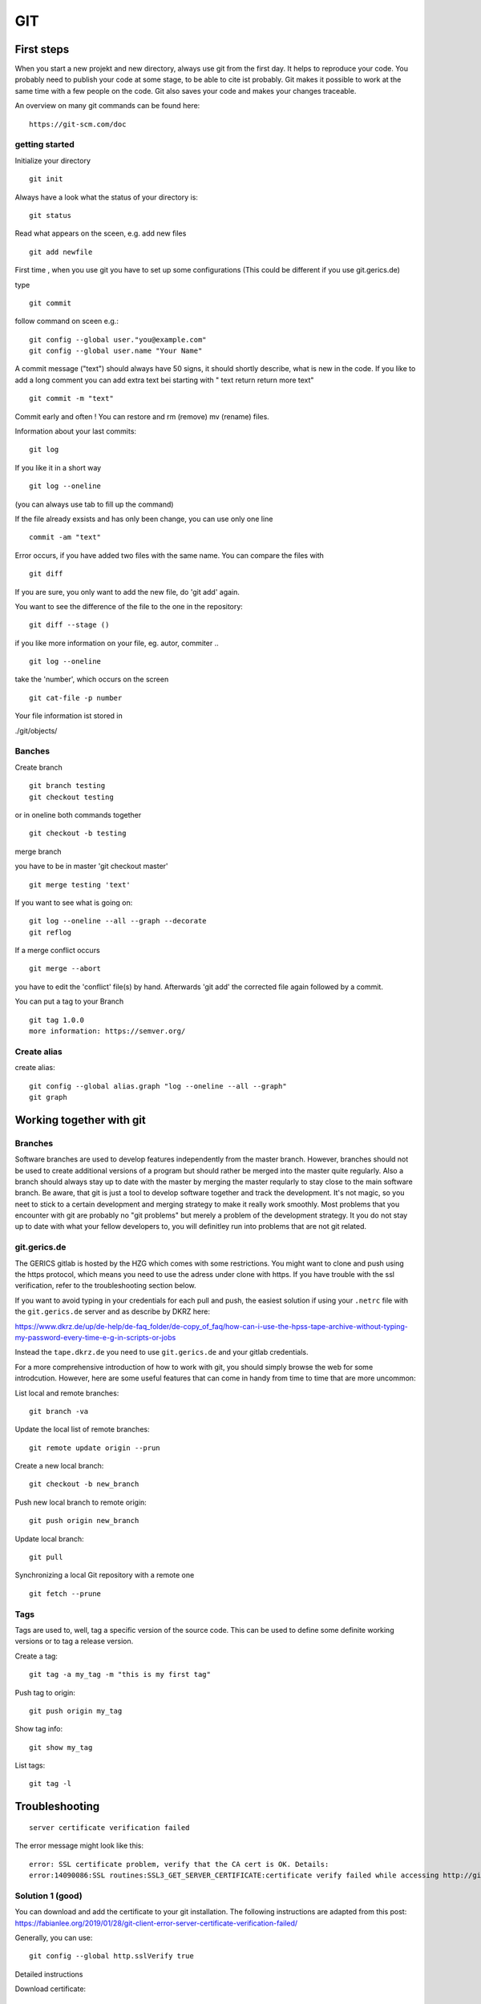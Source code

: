 =======
**GIT**
=======


First steps
---------------
When you start a new projekt and new directory, 
always use git from the first day.
It helps to reproduce your code. You probably need to publish your code at some stage, to be able to cite ist probably. Git makes it possible to work at the same time with a few people on the code. Git also saves your code and makes your changes traceable.

An overview on many git commands can be found here:
::
    https://git-scm.com/doc


getting started
~~~~~~~~
Initialize your directory
::
    git init


Always have a look what the status of your directory is:
::
    git status

Read what appears on the sceen, e.g. add new files
::
    git add newfile

First time , when you use git you have to set up some configurations
(This could be different if you use git.gerics.de)

type
::
    git commit
   
follow command on sceen e.g.:
::
     git config --global user."you@example.com"
     git config --global user.name "Your Name"


A commit message ("text") should always have 50 signs, it should shortly describe, what is new in the code. If you like to add a long comment you can add extra text bei starting with " text return return more text"
::
    git commit -m "text"

Commit early and often !
You can restore and rm (remove) mv (rename) files.

Information about your last commits:
::
    git log  

If you like it in a short way
::
    git log --oneline

(you can always use tab to fill up the command)

If the file already exsists and has only been change, you can use only one line
::
    commit -am "text"

Error occurs, if you have added two files with the same name.
You can compare the files with
::
    git diff

If you are sure, you only want to add the new file, do 'git add' again.

You want to see the difference of the file to the one in the repository:
::
    git diff --stage ()

if you like more information on your file, eg. autor, commiter ..
::
    git log --oneline
take the 'number', which occurs on the screen
::
    git cat-file -p number

Your file information ist stored in

./git/objects/

Banches
~~~~

Create branch
::
    git branch testing
    git checkout testing
or in oneline both commands together 
::
    git checkout -b testing 

merge branch

you have to be in master 'git checkout master'
::
    git merge testing 'text'

If you want to see what is going on:
::
    git log --oneline --all --graph --decorate
    git reflog

If a merge conflict occurs 
::
   git merge --abort 

you have to edit the 'conflict' file(s) by hand. Afterwards 'git add' 
the corrected file again followed by a commit.

You can put a tag to your Branch 
::
    git tag 1.0.0 
    more information: https://semver.org/


Create alias
~~~~
create alias:
::
    git config --global alias.graph "log --oneline --all --graph"
    git graph



Working together with git
-------------------------

Branches
~~~~~~~~

Software branches are used to develop features independently from the
master branch. However, branches should not be used to create additional
versions of a program but should rather be merged into the master quite
regularly. Also a branch should always stay up to date with the master
by merging the master reqularly to stay close to the main software branch.
Be aware, that git is just a tool to develop software together and
track the development. It's not magic, so you neet to stick to a certain
development and merging strategy to make it really work smoothly. Most problems
that you encounter with git are probably no "git problems" but merely a problem
of the development strategy. It you do not stay up to date with what your
fellow developers to, you will definitley run into problems that are not git related.

git.gerics.de
~~~~~~~~~~~~~

The GERICS gitlab is hosted by the HZG which comes with some restrictions. You might
want to clone and push using the https protocol, which means you need to use
the adress under clone with https. If you have trouble with the ssl verification, 
refer to the troubleshooting section below.
    
If you want to avoid typing in your credentials for each pull and push, the easiest
solution if using your ``.netrc`` file with the ``git.gerics.de`` server and as describe
by DKRZ here: 

https://www.dkrz.de/up/de-help/de-faq_folder/de-copy_of_faq/how-can-i-use-the-hpss-tape-archive-without-typing-my-password-every-time-e-g-in-scripts-or-jobs

Instead the ``tape.dkrz.de`` you need to use ``git.gerics.de`` and your gitlab credentials.

For a more comprehensive introduction of how to work with git, you should simply browse 
the web for some introdcution. However, here are some useful features that can come in handy
from time to time that are more uncommon:

List local and remote branches:

::

    git branch -va

Update the local list of remote branches:

::

    git remote update origin --prun

Create a new local branch:

::

    git checkout -b new_branch

Push new local branch to remote origin:

::

    git push origin new_branch

Update local branch:

::

    git pull

Synchronizing a local Git repository with a remote one

::

    git fetch --prune

Tags
~~~~

Tags are used to, well, tag a specific version of the source code. This
can be used to define some definite working versions or to tag a release
version.

Create a tag:

::

    git tag -a my_tag -m "this is my first tag"

Push tag to origin:

::

    git push origin my_tag

Show tag info:

::

    git show my_tag

List tags:

::

    git tag -l

Troubleshooting
---------------

::

    server certificate verification failed

The error message might look like this:

::

    error: SSL certificate problem, verify that the CA cert is OK. Details:
    error:14090086:SSL routines:SSL3_GET_SERVER_CERTIFICATE:certificate verify failed while accessing http://git.gerics.de/.....

Solution 1 (good)
~~~~~~~~~~~~~~~~~
You can download and add the certificate to your git installation. The following instructions are adapted from this post: https://fabianlee.org/2019/01/28/git-client-error-server-certificate-verification-failed/ 

Generally, you can use:

::

    git config --global http.sslVerify true

Detailed instructions

Download certificate:

::

    mkdir ~/config/ca-certificates/
    openssl s_client -showcerts -servername git.gerics.de -connect git.gerics.de:443 </dev/null 2>/dev/null | sed -n -e '/BEGIN\ CERTIFICATE/,/END\ CERTIFICATE/ p'  > ~/config/ca-certificates/git.gerics.de.pem

Use certificate for single-user installation:

::

    git config --global http."https://git.gerics.de/".sslCAInfo ~/config/ca-certificates/git.gerics.de.pem

Which adds to ``.gitconfig``:

::

    [http "https://git.gerics.de/"]
	    sslCAInfo = ~/config/ca-certificates/git.gerics.de.pem

Solution 2 (bad)
~~~~~~~~~~~~~~~~
Try

::

    export GIT_SSL_NO_VERIFY=1
    
or to make a global configuration, use:

::

    git config --global http.sslVerify false
